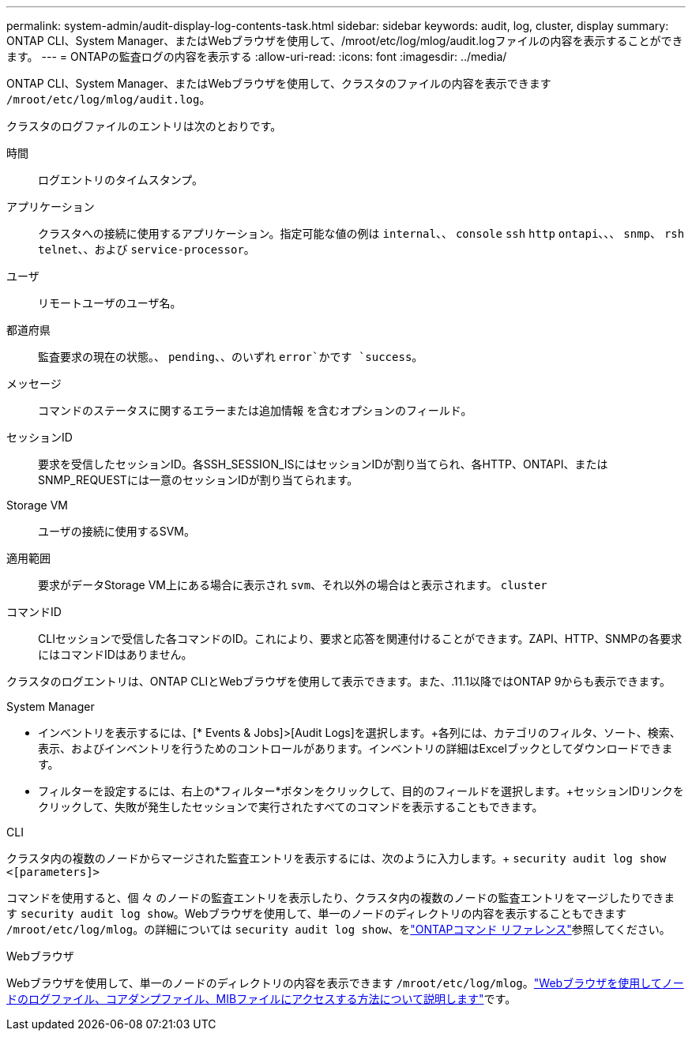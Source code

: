 ---
permalink: system-admin/audit-display-log-contents-task.html 
sidebar: sidebar 
keywords: audit, log, cluster, display 
summary: ONTAP CLI、System Manager、またはWebブラウザを使用して、/mroot/etc/log/mlog/audit.logファイルの内容を表示することができます。 
---
= ONTAPの監査ログの内容を表示する
:allow-uri-read: 
:icons: font
:imagesdir: ../media/


[role="lead"]
ONTAP CLI、System Manager、またはWebブラウザを使用して、クラスタのファイルの内容を表示できます `/mroot/etc/log/mlog/audit.log`。

クラスタのログファイルのエントリは次のとおりです。

時間:: ログエントリのタイムスタンプ。
アプリケーション:: クラスタへの接続に使用するアプリケーション。指定可能な値の例は `internal`、、 `console` `ssh` `http` `ontapi`、、、 `snmp`、 `rsh` `telnet`、、および `service-processor`。
ユーザ:: リモートユーザのユーザ名。
都道府県:: 監査要求の現在の状態。、 `pending`、、のいずれ `error`かです `success`。
メッセージ:: コマンドのステータスに関するエラーまたは追加情報 を含むオプションのフィールド。
セッションID:: 要求を受信したセッションID。各SSH_SESSION_ISにはセッションIDが割り当てられ、各HTTP、ONTAPI、またはSNMP_REQUESTには一意のセッションIDが割り当てられます。
Storage VM:: ユーザの接続に使用するSVM。
適用範囲:: 要求がデータStorage VM上にある場合に表示され `svm`、それ以外の場合はと表示されます。 `cluster`
コマンドID:: CLIセッションで受信した各コマンドのID。これにより、要求と応答を関連付けることができます。ZAPI、HTTP、SNMPの各要求にはコマンドIDはありません。


クラスタのログエントリは、ONTAP CLIとWebブラウザを使用して表示できます。また、.11.1以降ではONTAP 9からも表示できます。

[role="tabbed-block"]
====
.System Manager
--
* インベントリを表示するには、[* Events & Jobs]>[Audit Logs]を選択します。+各列には、カテゴリのフィルタ、ソート、検索、表示、およびインベントリを行うためのコントロールがあります。インベントリの詳細はExcelブックとしてダウンロードできます。
* フィルターを設定するには、右上の*フィルター*ボタンをクリックして、目的のフィールドを選択します。+セッションIDリンクをクリックして、失敗が発生したセッションで実行されたすべてのコマンドを表示することもできます。


--
.CLI
--
クラスタ内の複数のノードからマージされた監査エントリを表示するには、次のように入力します。+
`security audit log show <[parameters]>`

コマンドを使用すると、個 々 のノードの監査エントリを表示したり、クラスタ内の複数のノードの監査エントリをマージしたりできます `security audit log show`。Webブラウザを使用して、単一のノードのディレクトリの内容を表示することもできます `/mroot/etc/log/mlog`。の詳細については `security audit log show`、をlink:https://docs.netapp.com/us-en/ontap-cli/security-audit-log-show.html["ONTAPコマンド リファレンス"^]参照してください。

--
.Webブラウザ
--
Webブラウザを使用して、単一のノードのディレクトリの内容を表示できます `/mroot/etc/log/mlog`。link:accessg-node-log-core-dump-mib-files-task.html["Webブラウザを使用してノードのログファイル、コアダンプファイル、MIBファイルにアクセスする方法について説明します"]です。

--
====